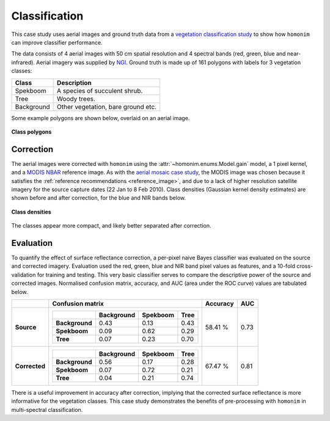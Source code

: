 Classification
==============

This case study uses aerial images and ground truth data from a `vegetation classification study <https://www.researchgate.net/publication/329137175_Regional_mapping_of_spekboom_canopy_cover_using_very_high_resolution_aerial_imagery>`_ to show how ``homonim`` can improve classifier performance.

The data consists of 4 aerial images with 50 cm spatial resolution and 4 spectral bands (red, green, blue and near-infrared).  Aerial imagery was supplied by `NGI <https://ngi.dalrrd.gov.za/index.php/what-we-do/aerial-photography-and-imagery>`_.  Ground truth is made up of 161 polygons with labels for 3 vegetation classes:

===============  ==============================================
**Class**        **Description**
===============  ==============================================
Spekboom         A species of succulent shrub.
Tree             Woody trees.
Background       Other vegetation, bare ground etc.
===============  ==============================================

Some example polygons are shown below, overlaid on an aerial image.

.. figure:: classification-groundtruth_polygons.jpg
    :width: 50 %
    :align: center

    **Class polygons**

Correction
----------

The aerial images were corrected with ``homonim`` using the :attr:`~homonim.enums.Model.gain` model, a 1 pixel kernel, and a `MODIS NBAR <https://developers.google.com/earth-engine/datasets/catalog/MODIS_006_MCD43A4>`_ reference image.  As with the `aerial mosaic case study <aerial_mosaic.rst>`_, the MODIS image was chosen because it satisfies the :ref:`reference recommendations <reference_image>`, and due to a lack of higher resolution satellite imagery for the source capture dates (22 Jan to 8 Feb 2010).  Class densities (Gaussian kernel density estimates) are shown before and after correction, for the blue and NIR bands below.

.. figure:: classification-spectral_kde.jpg
    :align: center

    **Class densities**

The classes appear more compact, and likely better separated after correction.

Evaluation
----------

To quantify the effect of surface reflectance correction, a per-pixel naive Bayes classifier was evaluated on the source and corrected imagery.  Evaluation used the red, green, blue and NIR band pixel values as features, and a 10-fold cross-validation for training and testing.  This very basic classifier serves to compare the descriptive power of the source and corrected images.  Normalised confusion matrix, accuracy, and AUC (area under the ROC curve) values are tabulated below.

+----------------+-----------------------------------------------------+----------+------+
|                | Confusion matrix                                    | Accuracy | AUC  |
+================+=====================================================+==========+======+
| **Source**     |  +----------------+------------+----------+------+  | 58.41 %  | 0.73 |
|                |  |                | Background | Spekboom | Tree |  |          |      |
|                |  +================+============+==========+======+  |          |      |
|                |  | **Background** |       0.43 |     0.13 | 0.43 |  |          |      |
|                |  +----------------+------------+----------+------+  |          |      |
|                |  | **Spekboom**   |       0.09 |     0.62 | 0.29 |  |          |      |
|                |  +----------------+------------+----------+------+  |          |      |
|                |  | **Tree**       |       0.07 |     0.23 | 0.70 |  |          |      |
|                |  +----------------+------------+----------+------+  |          |      |
+----------------+-----------------------------------------------------+----------+------+
| **Corrected**  |  +----------------+------------+----------+------+  | 67.47 %  | 0.81 |
|                |  |                | Background | Spekboom | Tree |  |          |      |
|                |  +================+============+==========+======+  |          |      |
|                |  | **Background** |       0.56 |     0.17 | 0.28 |  |          |      |
|                |  +----------------+------------+----------+------+  |          |      |
|                |  | **Spekboom**   |       0.07 |     0.72 | 0.21 |  |          |      |
|                |  +----------------+------------+----------+------+  |          |      |
|                |  | **Tree**       |       0.04 |     0.21 | 0.74 |  |          |      |
|                |  +----------------+------------+----------+------+  |          |      |
+----------------+-----------------------------------------------------+----------+------+

There is a useful improvement in accuracy after correction, implying that the corrected surface reflectance is more informative for the vegetation classes.  This case study demonstrates the benefits of pre-processing with ``homonim`` in multi-spectral classification.
